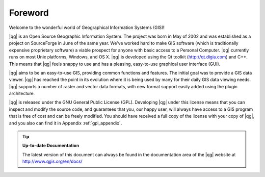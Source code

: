 .. |updatedisclaimer|
.. comment out this Section (by putting '|updatedisclaimer|' on top) if file is not uptodate with release

.. _`label_forward`:

*********
Foreword
*********

Welcome to the wonderful world of Geographical Information Systems (GIS)!

|qg| is an Open Source Geographic Information System. The project
was born in May of 2002 and was established as a project on SourceForge in June
of the same year. We've worked hard to make GIS software (which is traditionally
expensive proprietary software) a viable prospect for anyone with basic access
to a Personal Computer. |qg| currently runs on most Unix platforms, Windows, and
OS X. |qg| is developed using the Qt toolkit (http://qt.digia.com)
and C++. This means that |qg| feels snappy to use and has a pleasing,
easy-to-use graphical user interface (GUI).

|qg| aims to be an easy-to-use GIS, providing common functions and features.
The initial goal was to provide a GIS data viewer. |qg| has reached the point
in its evolution where it is being used by many for their daily GIS data viewing
needs. |qg| supports a number of raster and vector data formats, with new
format support easily added using the plugin architecture.

|qg| is released under the GNU General Public License (GPL). Developing |qg|
under this license means that you can inspect and modify the source code,
and guarantees that you, our happy user, will always have access to a GIS
program that is free of cost and can be freely modified. You should have
received a full copy of the license with your copy of |qg|, and you also can
find it in Appendix :ref:`gpl_appendix`.

.. index:: documentation

.. tip::
        **Up-to-date Documentation**

        The latest version of this document can always be found in the documentation
        area of the |qg| website at http://www.qgis.org/en/docs/

